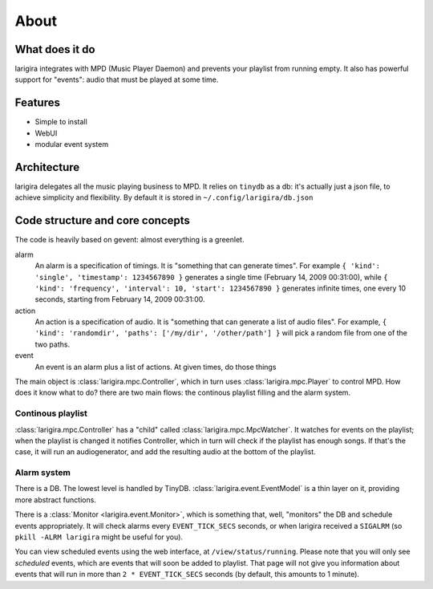 About
========

What does it do
---------------

larigira integrates with MPD (Music Player Daemon) and prevents your playlist
from running empty. It also has powerful support for "events": audio that must be played at some time.

Features
---------

* Simple to install
* WebUI
* modular event system

Architecture
-------------

larigira delegates all the music playing business to MPD.
It relies on ``tinydb`` as a db: it's actually just a json file, to achieve
simplicity and flexibility. By default it is stored in ``~/.config/larigira/db.json``

Code structure and core concepts
-----------------------------------

The code is heavily based on gevent: almost everything is a greenlet.

alarm
  An alarm is a specification of timings. It is "something that can generate
  times". For example ``{ 'kind': 'single', 'timestamp': 1234567890 }``
  generates a single time (February 14, 2009 00:31:00), while
  ``{ 'kind': 'frequency', 'interval': 10, 'start': 1234567890 }`` generates
  infinite times, one every 10 seconds, starting from February 14, 2009
  00:31:00.

action
  An action is a specification of audio. It is "something that can generate a
  list of audio files".
  For example, ``{ 'kind': 'randomdir', 'paths': ['/my/dir', '/other/path'] }``
  will pick a random file from one of the two paths.

event
  An event is an alarm plus a list of actions. At given times, do those things

The main object is :class:`larigira.mpc.Controller`, which in turn uses :class:`larigira.mpc.Player` to control MPD. How does it know what to do? there are two main flows: the continous playlist filling and the alarm
system.

Continous playlist
~~~~~~~~~~~~~~~~~~

:class:`larigira.mpc.Controller` has a "child" called :class:`larigira.mpc.MpcWatcher`. It watches for events on
the playlist; when the playlist is changed it notifies Controller, which in turn will check if the playlist has
enough songs. If that's the case, it will run an audiogenerator, and add the resulting audio at the bottom of the playlist.

Alarm system
~~~~~~~~~~~~

There is a DB. The lowest level is handled by TinyDB. :class:`larigira.event.EventModel` is a thin layer on
it, providing more abstract functions.

There is a :class:`Monitor <larigira.event.Monitor>`, which is something that, well, "monitors" the DB and
schedule events appropriately. It will check alarms every ``EVENT_TICK_SECS`` seconds, or when larigira received
a ``SIGALRM`` (so ``pkill -ALRM larigira`` might be useful for you).

You can view scheduled events using the web interface, at ``/view/status/running``. Please note that you will
only see *scheduled* events, which are events that will soon be added to playlist. That page will not give you
information about events that will run in more than ``2 * EVENT_TICK_SECS`` seconds (by default, this amounts
to 1 minute).
